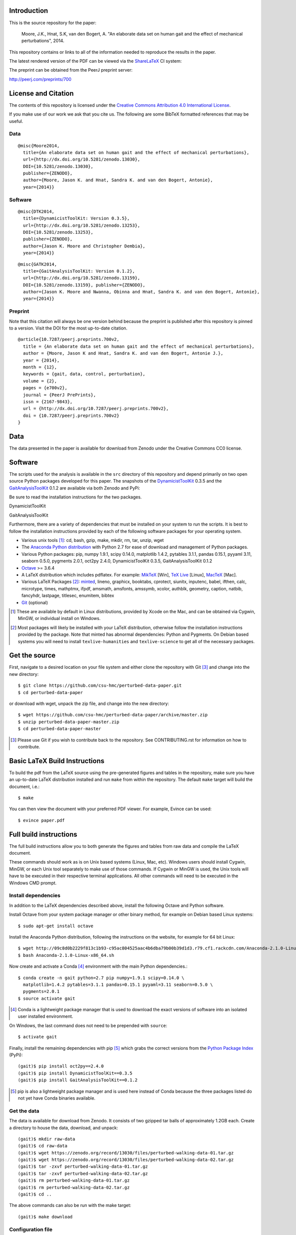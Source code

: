 Introduction
============

This is the source repository for the paper:

   Moore, J.K., Hnat, S.K, van den Bogert, A. "An elaborate data set on human
   gait and the effect of mechanical perturbations", 2014.

This repository contains or links to all of the information needed to reproduce
the results in the paper.

The latest rendered version of the PDF can be viewed via the ShareLaTeX_ CI
system:

.. image:: https://www.sharelatex.com/github/repos/csu-hmc/perturbed-data-paper/builds/latest/badge.svg
   :target: https://www.sharelatex.com/github/repos/csu-hmc/perturbed-data-paper/builds/latest/output.pdf

.. _ShareLaTeX: http://sharelatex.com

The preprint can be obtained from the PeerJ preprint server:

http://peerj.com/preprints/700

License and Citation
====================

The contents of this repository is licensed under the `Creative Commons
Attribution 4.0 International License`_.

.. image:: https://i.creativecommons.org/l/by/4.0/80x15.png
   :target: http://creativecommons.org/licenses/by/4.0

.. _Creative Commons Attribution 4.0 International License: http://creativecommons.org/licenses/by/4.0

If you make use of our work we ask that you cite us. The following are some
BibTeX formatted references that may be useful.

Data
----

::

   @misc{Moore2014,
     title={An elaborate data set on human gait and the effect of mechanical perturbations},
     url={http://dx.doi.org/10.5281/zenodo.13030},
     DOI={10.5281/zenodo.13030},
     publisher={ZENODO},
     author={Moore, Jason K. and Hnat, Sandra K. and van den Bogert, Antonie},
     year={2014}}

Software
--------

::

   @misc{DTK2014,
     title={DynamicistToolKit: Version 0.3.5},
     url={http://dx.doi.org/10.5281/zenodo.13253},
     DOI={10.5281/zenodo.13253},
     publisher={ZENODO},
     author={Jason K. Moore and Christopher Dembia},
     year={2014}}

::

   @misc{GATK2014,
     title={GaitAnalysisToolKit: Version 0.1.2},
     url={http://dx.doi.org/10.5281/zenodo.13159},
     DOI={10.5281/zenodo.13159}, publisher={ZENODO},
     author={Jason K. Moore and Nwanna, Obinna and Hnat, Sandra K. and van den Bogert, Antonie},
     year={2014}}

Preprint
--------

Note that this citation will always be one version behind because the preprint
is published after this repository is pinned to a version. Visit the DOI for
the most up-to-date citation.

::

   @article{10.7287/peerj.preprints.700v2,
     title = {An elaborate data set on human gait and the effect of mechanical perturbations},
     author = {Moore, Jason K and Hnat, Sandra K. and van den Bogert, Antonie J.},
     year = {2014},
     month = {12},
     keywords = {gait, data, control, perturbation},
     volume = {2},
     pages = {e700v2},
     journal = {PeerJ PrePrints},
     issn = {2167-9843},
     url = {http://dx.doi.org/10.7287/peerj.preprints.700v2},
     doi = {10.7287/peerj.preprints.700v2}
   }

Data
====

The data presented in the paper is available for download from Zenodo under the
Creative Commons CC0 license.

.. image:: https://zenodo.org/badge/doi/10.5281/zenodo.13030.svg
   :target: http://dx.doi.org/10.5281/zenodo.13030

Software
========

The scripts used for the analysis is available in the ``src`` directory of this
repository and depend primarily on two open source Python packages developed
for this paper. The snapshots of the DynamicistToolKit_ 0.3.5 and the
GaitAnalysisToolKit_ 0.1.2 are available via both Zenodo and PyPi:

.. _DynamicistToolKit: http://github.com/moorepants/DynamicistToolKit
.. _GaitAnalysisToolKit: http://github.com/csu-hmc/GaitAnalysisToolKit

Be sure to read the installation instructions for the two packages.

DynamicistToolKit
   .. image:: https://zenodo.org/badge/doi/10.5281/zenodo.13253.svg
      :target: http://dx.doi.org/10.5281/zenodo.13253

   .. image:: https://pypip.in/version/DynamicistToolKit/badge.svg
      :target: https://pypi.python.org/pypi/DynamicistToolKit/
      :alt: Latest Version
GaitAnalysisToolKit
   .. image:: https://zenodo.org/badge/doi/10.5281/zenodo.13159.svg
      :target: http://dx.doi.org/10.5281/zenodo.13159

   .. image:: https://pypip.in/version/GaitAnalysisToolKit/badge.svg
      :target: https://pypi.python.org/pypi/GaitAnalysisToolKit/
      :alt: Latest Version

Furthermore, there are a variety of dependencies that must be installed on your
system to run the scripts. It is best to follow the installation instructions
provided by each of the following software packages for your operating system.

- Various unix tools [#]_: cd, bash, gzip, make, mkdir, rm, tar, unzip, wget
- The `Anaconda Python distribution`_ with Python 2.7 for ease of download and
  management of Python packages.
- Various Python packages: pip, numpy 1.9.1, scipy 0.14.0, matplotlib 1.4.2,
  pytables 3.1.1, pandas 0.15.1, pyyaml 3.11, seaborn 0.5.0, pygments 2.0.1,
  oct2py 2.4.0, DynamicistToolKit 0.3.5, GaitAnalysisToolKit 0.1.2
- Octave_ >= 3.6.4
- A LaTeX distribution which includes pdflatex. For example: MikTeX_ [Win],
  `TeX Live`_ [Linux], MacTeX_ [Mac].
- Various LaTeX Packages [#]_: minted_, lineno, graphicx, booktabs, cprotect,
  siunitx, inputenc, babel, ifthen, calc, microtype, times, mathptmx, ifpdf,
  amsmath, amsfonts, amssymb, xcolor, authblk, geometry, caption, natbib,
  fancyhdr, lastpage, titlesec, enumitem, bibtex
- Git_ (optional)

.. [#] These are available by default in Linux distributions, provided by Xcode
   on the Mac, and can be obtained via Cygwin, MinGW, or individual install on
   Windows.
.. [#] Most packages will likely be installed with your LaTeX distribution,
   otherwise follow the installation instructions provided by the package. Note
   that minted has abnormal dependencies: Python and Pygments. On Debian based
   systems you will need to install ``texlive-humanities`` and
   ``texlive-science`` to get all of the necessary packages.

.. _Anaconda Python Distribution: http://continuum.io/downloads
.. _Octave: http://octave.org
.. _MikTeX: http://miktex.org
.. _TeX Live: https://www.tug.org/texlive
.. _MacTeX: https://tug.org/mactex
.. _minted: https://github.com/gpoore/minted
.. _Git: http://git-scm.com

Get the source
==============

First, navigate to a desired location on your file system and either clone the
repository with Git [#]_ and change into the new directory::

   $ git clone https://github.com/csu-hmc/perturbed-data-paper.git
   $ cd perturbed-data-paper

or download with wget, unpack the zip file, and change into the new directory::

   $ wget https://github.com/csu-hmc/perturbed-data-paper/archive/master.zip
   $ unzip perturbed-data-paper-master.zip
   $ cd perturbed-data-paper-master

.. [#] Please use Git if you wish to contribute back to the repository. See
   CONTRIBUTING.rst for information on how to contribute.

Basic LaTeX Build Instructions
==============================

To build the pdf from the LaTeX source using the pre-generated figures and
tables in the repository, make sure you have an up-to-date LaTeX distribution
installed and run ``make`` from within the repository. The default ``make``
target will build the document, i.e.::

   $ make

You can then view the document with your preferred PDF viewer. For example,
Evince can be used::

   $ evince paper.pdf

Full build instructions
=======================

The full build instructions allow you to both generate the figures and tables
from raw data and compile the LaTeX document.

These commands should work as is on Unix based systems (Linux, Mac, etc).
Windows users should install Cygwin, MinGW, or each Unix tool separately to
make use of those commands. If Cygwin or MinGW is used, the Unix tools will
have to be executed in their respective terminal applications. All other
commands will need to be executed in the Windows CMD prompt.

Install dependencies
--------------------

In addition to the LaTeX dependencies described above, install the following
Octave and Python software.

Install Octave from your system package manager or other binary method, for
example on Debian based Linux systems::

   $ sudo apt-get install octave

Install the Anaconda Python distribution, following the instructions on the
website, for example for 64 bit Linux::

   $ wget http://09c8d0b2229f813c1b93-c95ac804525aac4b6dba79b00b39d1d3.r79.cf1.rackcdn.com/Anaconda-2.1.0-Linux-x86_64.sh
   $ bash Anaconda-2.1.0-Linux-x86_64.sh

Now create and activate a Conda [#]_ environment with the main Python dependencies.::

   $ conda create -n gait python=2.7 pip numpy=1.9.1 scipy=0.14.0 \
     matplotlib=1.4.2 pytables=3.1.1 pandas=0.15.1 pyyaml=3.11 seaborn=0.5.0 \
     pygments=2.0.1
   $ source activate gait

.. [#] Conda is a lightweight package manager that is used to download the
   exact versions of software into an isolated user installed environment.

On Windows, the last command does not need to be prepended with ``source``::

   $ activate gait

Finally, install the remaining dependencies with pip [#]_ which grabs the
correct versions from the `Python Package Index`_ (PyPi)::

   (gait)$ pip install oct2py==2.4.0
   (gait)$ pip install DynamicistToolKit==0.3.5
   (gait)$ pip install GaitAnalysisToolKit==0.1.2

.. [#] pip is also a lightweight package manager and is used here instead of
   Conda because the three packages listed do not yet have Conda binaries
   available.

.. _Python Package Index: https://pypi.python.org/pypi

Get the data
------------

The data is available for download from Zenodo. It consists of two gzipped tar
balls of approximately 1.2GB each. Create a directory to house the data,
download, and unpack::

   (gait)$ mkdir raw-data
   (gait)$ cd raw-data
   (gait)$ wget https://zenodo.org/record/13030/files/perturbed-walking-data-01.tar.gz
   (gait)$ wget https://zenodo.org/record/13030/files/perturbed-walking-data-02.tar.gz
   (gait)$ tar -zxvf perturbed-walking-data-01.tar.gz
   (gait)$ tar -zxvf perturbed-walking-data-02.tar.gz
   (gait)$ rm perturbed-walking-data-01.tar.gz
   (gait)$ rm perturbed-walking-data-02.tar.gz
   (gait)$ cd ..

The above commands can also be run with the make target::

   (gait)$ make download

Configuration file
------------------

Copy the default configuration to a file called ``config.yml``::

   (gait)$ cp default-config.yml config.yml

This can also be performed with a make target::

   (gait)$ make defaultconfig

Generate the tables and figures
-------------------------------

The plots can be generated by running the following scripts from the ``src``
directory::

   (gait)$ python src/unperturbed_perturbed_comparison.py

The tables can be generated with::

   (gait)$ python src/subject_table.py

This can also be performed with a make target::

   (gait)$ make tables
   (gait)$ make figures

Build the pdf
-------------

::

   (gait)$ make pdf

Complete Build
--------------

The entire process described above, i.e from data download to pdf compilation,
can also be run with a single make target::

   (gait)$ make pdfraw
